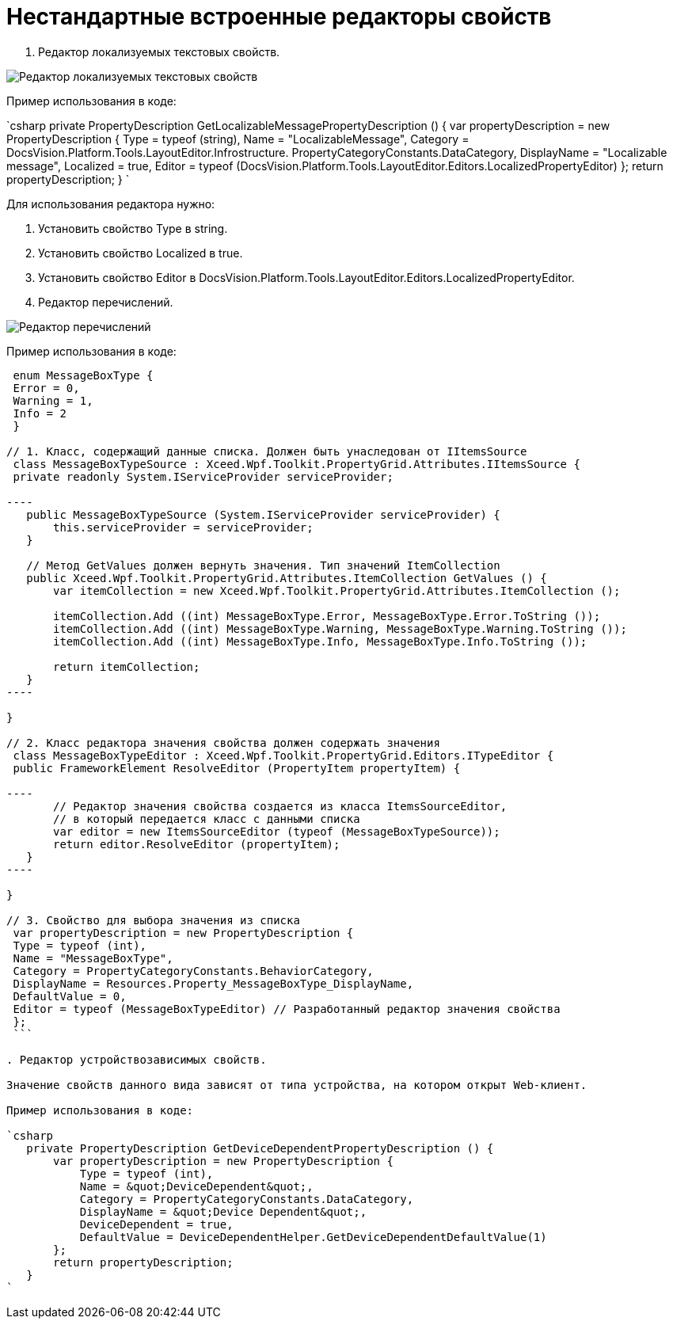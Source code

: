 = Нестандартные встроенные редакторы свойств

. Редактор локализуемых текстовых свойств.

image:img/textEditorWithLocalization.png[Редактор локализуемых текстовых свойств]

Пример использования в коде:

`csharp
   private PropertyDescription GetLocalizableMessagePropertyDescription () {
       var propertyDescription = new PropertyDescription {
           Type = typeof (string),
           Name = &quot;LocalizableMessage&quot;,
           Category = DocsVision.Platform.Tools.LayoutEditor.Infrostructure. PropertyCategoryConstants.DataCategory,
           DisplayName = &quot;Localizable message&quot;,
           Localized = true,
           Editor = typeof (DocsVision.Platform.Tools.LayoutEditor.Editors.LocalizedPropertyEditor)
       };
       return propertyDescription;
   }
`

Для использования редактора нужно:

. Установить свойство Type в string.
. Установить свойство Localized в true.
. Установить свойство Editor в DocsVision.Platform.Tools.LayoutEditor.Editors.LocalizedPropertyEditor.
. Редактор перечислений.

image:img/enumEditor.png[Редактор перечислений]

Пример использования в коде:

```csharp
 enum MessageBoxType {
 Error = 0,
 Warning = 1,
 Info = 2
 }

// 1. Класс, содержащий данные списка. Должен быть унаследован от IItemsSource
 class MessageBoxTypeSource : Xceed.Wpf.Toolkit.PropertyGrid.Attributes.IItemsSource {
 private readonly System.IServiceProvider serviceProvider;

----
   public MessageBoxTypeSource (System.IServiceProvider serviceProvider) {
       this.serviceProvider = serviceProvider;
   }

   // Метод GetValues должен вернуть значения. Тип значений ItemCollection
   public Xceed.Wpf.Toolkit.PropertyGrid.Attributes.ItemCollection GetValues () {
       var itemCollection = new Xceed.Wpf.Toolkit.PropertyGrid.Attributes.ItemCollection ();

       itemCollection.Add ((int) MessageBoxType.Error, MessageBoxType.Error.ToString ());
       itemCollection.Add ((int) MessageBoxType.Warning, MessageBoxType.Warning.ToString ());
       itemCollection.Add ((int) MessageBoxType.Info, MessageBoxType.Info.ToString ());

       return itemCollection;
   }
----

}

// 2. Класс редактора значения свойства должен содержать значения
 class MessageBoxTypeEditor : Xceed.Wpf.Toolkit.PropertyGrid.Editors.ITypeEditor {
 public FrameworkElement ResolveEditor (PropertyItem propertyItem) {

----
       // Редактор значения свойства создается из класса ItemsSourceEditor,
       // в который передается класс с данными списка
       var editor = new ItemsSourceEditor (typeof (MessageBoxTypeSource));
       return editor.ResolveEditor (propertyItem);
   }
----

}

// 3. Свойство для выбора значения из списка
 var propertyDescription = new PropertyDescription {
 Type = typeof (int),
 Name = "MessageBoxType",
 Category = PropertyCategoryConstants.BehaviorCategory,
 DisplayName = Resources.Property_MessageBoxType_DisplayName,
 DefaultValue = 0,
 Editor = typeof (MessageBoxTypeEditor) // Разработанный редактор значения свойства
 };
 ```

. Редактор устройствозависимых свойств.

Значение свойств данного вида зависят от типа устройства, на котором открыт Web-клиент.

Пример использования в коде:

`csharp
   private PropertyDescription GetDeviceDependentPropertyDescription () {
       var propertyDescription = new PropertyDescription {
           Type = typeof (int),
           Name = &quot;DeviceDependent&quot;,
           Category = PropertyCategoryConstants.DataCategory,
           DisplayName = &quot;Device Dependent&quot;,
           DeviceDependent = true,
           DefaultValue = DeviceDependentHelper.GetDeviceDependentDefaultValue(1)
       };
       return propertyDescription;
   }
`